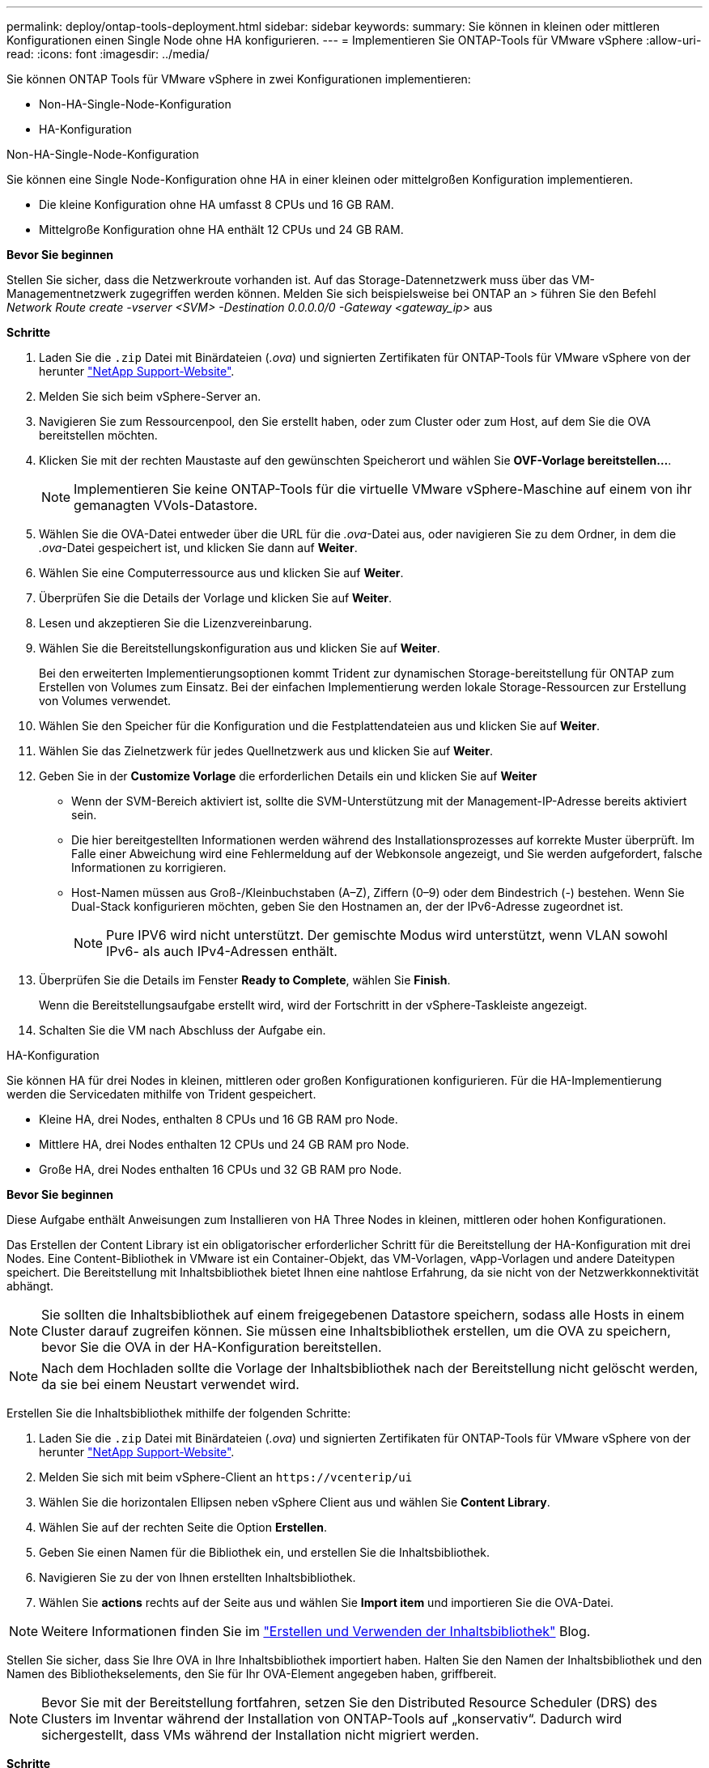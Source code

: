 ---
permalink: deploy/ontap-tools-deployment.html 
sidebar: sidebar 
keywords:  
summary: Sie können in kleinen oder mittleren Konfigurationen einen Single Node ohne HA konfigurieren. 
---
= Implementieren Sie ONTAP-Tools für VMware vSphere
:allow-uri-read: 
:icons: font
:imagesdir: ../media/


[role="lead"]
Sie können ONTAP Tools für VMware vSphere in zwei Konfigurationen implementieren:

* Non-HA-Single-Node-Konfiguration
* HA-Konfiguration


[role="tabbed-block"]
====
.Non-HA-Single-Node-Konfiguration
--
Sie können eine Single Node-Konfiguration ohne HA in einer kleinen oder mittelgroßen Konfiguration implementieren.

* Die kleine Konfiguration ohne HA umfasst 8 CPUs und 16 GB RAM.
* Mittelgroße Konfiguration ohne HA enthält 12 CPUs und 24 GB RAM.


*Bevor Sie beginnen*

Stellen Sie sicher, dass die Netzwerkroute vorhanden ist. Auf das Storage-Datennetzwerk muss über das VM-Managementnetzwerk zugegriffen werden können. Melden Sie sich beispielsweise bei ONTAP an > führen Sie den Befehl _Network Route create -vserver <SVM> -Destination 0.0.0.0/0 -Gateway <gateway_ip>_ aus

*Schritte*

. Laden Sie die `.zip` Datei mit Binärdateien (_.ova_) und signierten Zertifikaten für ONTAP-Tools für VMware vSphere von der herunter https://mysupport.netapp.com/site/products/all/details/otv/downloads-tab["NetApp Support-Website"^].
. Melden Sie sich beim vSphere-Server an.
. Navigieren Sie zum Ressourcenpool, den Sie erstellt haben, oder zum Cluster oder zum Host, auf dem Sie die OVA bereitstellen möchten.
. Klicken Sie mit der rechten Maustaste auf den gewünschten Speicherort und wählen Sie *OVF-Vorlage bereitstellen...*.
+

NOTE: Implementieren Sie keine ONTAP-Tools für die virtuelle VMware vSphere-Maschine auf einem von ihr gemanagten VVols-Datastore.

. Wählen Sie die OVA-Datei entweder über die URL für die _.ova_-Datei aus, oder navigieren Sie zu dem Ordner, in dem die _.ova_-Datei gespeichert ist, und klicken Sie dann auf *Weiter*.
. Wählen Sie eine Computerressource aus und klicken Sie auf *Weiter*.
. Überprüfen Sie die Details der Vorlage und klicken Sie auf *Weiter*.
. Lesen und akzeptieren Sie die Lizenzvereinbarung.
. Wählen Sie die Bereitstellungskonfiguration aus und klicken Sie auf *Weiter*.
+
Bei den erweiterten Implementierungsoptionen kommt Trident zur dynamischen Storage-bereitstellung für ONTAP zum Erstellen von Volumes zum Einsatz. Bei der einfachen Implementierung werden lokale Storage-Ressourcen zur Erstellung von Volumes verwendet.

. Wählen Sie den Speicher für die Konfiguration und die Festplattendateien aus und klicken Sie auf *Weiter*.
. Wählen Sie das Zielnetzwerk für jedes Quellnetzwerk aus und klicken Sie auf *Weiter*.
. Geben Sie in der *Customize Vorlage* die erforderlichen Details ein und klicken Sie auf *Weiter*
+
** Wenn der SVM-Bereich aktiviert ist, sollte die SVM-Unterstützung mit der Management-IP-Adresse bereits aktiviert sein.
** Die hier bereitgestellten Informationen werden während des Installationsprozesses auf korrekte Muster überprüft. Im Falle einer Abweichung wird eine Fehlermeldung auf der Webkonsole angezeigt, und Sie werden aufgefordert, falsche Informationen zu korrigieren.
** Host-Namen müssen aus Groß-/Kleinbuchstaben (A–Z), Ziffern (0–9) oder dem Bindestrich (-) bestehen. Wenn Sie Dual-Stack konfigurieren möchten, geben Sie den Hostnamen an, der der IPv6-Adresse zugeordnet ist.
+

NOTE: Pure IPV6 wird nicht unterstützt. Der gemischte Modus wird unterstützt, wenn VLAN sowohl IPv6- als auch IPv4-Adressen enthält.



. Überprüfen Sie die Details im Fenster *Ready to Complete*, wählen Sie *Finish*.
+
Wenn die Bereitstellungsaufgabe erstellt wird, wird der Fortschritt in der vSphere-Taskleiste angezeigt.

. Schalten Sie die VM nach Abschluss der Aufgabe ein.


--
.HA-Konfiguration
--
Sie können HA für drei Nodes in kleinen, mittleren oder großen Konfigurationen konfigurieren. Für die HA-Implementierung werden die Servicedaten mithilfe von Trident gespeichert.

* Kleine HA, drei Nodes, enthalten 8 CPUs und 16 GB RAM pro Node.
* Mittlere HA, drei Nodes enthalten 12 CPUs und 24 GB RAM pro Node.
* Große HA, drei Nodes enthalten 16 CPUs und 32 GB RAM pro Node.


*Bevor Sie beginnen*

Diese Aufgabe enthält Anweisungen zum Installieren von HA Three Nodes in kleinen, mittleren oder hohen Konfigurationen.

Das Erstellen der Content Library ist ein obligatorischer erforderlicher Schritt für die Bereitstellung der HA-Konfiguration mit drei Nodes. Eine Content-Bibliothek in VMware ist ein Container-Objekt, das VM-Vorlagen, vApp-Vorlagen und andere Dateitypen speichert. Die Bereitstellung mit Inhaltsbibliothek bietet Ihnen eine nahtlose Erfahrung, da sie nicht von der Netzwerkkonnektivität abhängt.


NOTE: Sie sollten die Inhaltsbibliothek auf einem freigegebenen Datastore speichern, sodass alle Hosts in einem Cluster darauf zugreifen können. Sie müssen eine Inhaltsbibliothek erstellen, um die OVA zu speichern, bevor Sie die OVA in der HA-Konfiguration bereitstellen.


NOTE: Nach dem Hochladen sollte die Vorlage der Inhaltsbibliothek nach der Bereitstellung nicht gelöscht werden, da sie bei einem Neustart verwendet wird.

Erstellen Sie die Inhaltsbibliothek mithilfe der folgenden Schritte:

. Laden Sie die `.zip` Datei mit Binärdateien (_.ova_) und signierten Zertifikaten für ONTAP-Tools für VMware vSphere von der herunter https://mysupport.netapp.com/site/products/all/details/otv/downloads-tab["NetApp Support-Website"^].
. Melden Sie sich mit beim vSphere-Client an `\https://vcenterip/ui`
. Wählen Sie die horizontalen Ellipsen neben vSphere Client aus und wählen Sie *Content Library*.
. Wählen Sie auf der rechten Seite die Option *Erstellen*.
. Geben Sie einen Namen für die Bibliothek ein, und erstellen Sie die Inhaltsbibliothek.
. Navigieren Sie zu der von Ihnen erstellten Inhaltsbibliothek.
. Wählen Sie *actions* rechts auf der Seite aus und wählen Sie *Import item* und importieren Sie die OVA-Datei.



NOTE: Weitere Informationen finden Sie im https://blogs.vmware.com/vsphere/2020/01/creating-and-using-content-library.html["Erstellen und Verwenden der Inhaltsbibliothek"] Blog.

Stellen Sie sicher, dass Sie Ihre OVA in Ihre Inhaltsbibliothek importiert haben. Halten Sie den Namen der Inhaltsbibliothek und den Namen des Bibliothekselements, den Sie für Ihr OVA-Element angegeben haben, griffbereit.


NOTE: Bevor Sie mit der Bereitstellung fortfahren, setzen Sie den Distributed Resource Scheduler (DRS) des Clusters im Inventar während der Installation von ONTAP-Tools auf „konservativ“. Dadurch wird sichergestellt, dass VMs während der Installation nicht migriert werden.

*Schritte*

. Laden Sie die `.zip` Datei mit Binärdateien (_.ova_) und signierten Zertifikaten für ONTAP-Tools für VMware vSphere von der herunter https://mysupport.netapp.com/site/products/all/details/otv/downloads-tab["NetApp Support-Website"^].
. Melden Sie sich beim vSphere-Server an.
. Navigieren Sie zum Ressourcenpool, den Sie erstellt haben, oder zum Cluster oder zum Host, auf dem Sie die OVA bereitstellen möchten.
. Klicken Sie mit der rechten Maustaste auf den gewünschten Speicherort und wählen Sie *OVF-Vorlage bereitstellen...*.
+

NOTE: Implementieren Sie keine ONTAP-Tools für die virtuelle VMware vSphere-Maschine auf einem von ihr gemanagten VVols-Datastore.

. Wählen Sie die OVA-Datei entweder über die URL für die _.ova_-Datei aus, oder navigieren Sie zu dem Ordner, in dem die _.ova_-Datei gespeichert ist, und klicken Sie dann auf *Weiter*.
. So implementieren Sie ONTAP-Tools für VMware vSphere aus der Content Library:
+
.. Öffnen Sie Ihre Inhaltsbibliothek, und klicken Sie auf das Bibliothekselement, das Sie bereitstellen möchten.
.. Klicken Sie auf *actions* > *New VM aus dieser Vorlage*


. Wählen Sie eine Computerressource aus und klicken Sie auf *Weiter*.
. Überprüfen Sie die Details der Vorlage und klicken Sie auf *Weiter*.
. Lesen und akzeptieren Sie die Lizenzvereinbarung und klicken Sie auf *Weiter*.
. Wählen Sie die Bereitstellungskonfiguration aus und klicken Sie auf *Weiter*.
. Wählen Sie den Speicher für die Konfiguration und die Festplattendateien aus und klicken Sie auf *Weiter*.
. Wählen Sie das Zielnetzwerk für jedes Quellnetzwerk aus und klicken Sie auf *Weiter*.
. Füllen Sie im Fenster *Vorlage anpassen* die erforderlichen Felder aus und klicken Sie auf *Weiter*.
+
** Benennen Sie im HA-Modus der Bereitstellung die VM-Namen nicht nach der Bereitstellung um.
** Wenn der SVM-Bereich aktiviert ist, sollte die SVM-Unterstützung mit der Management-IP-Adresse bereits aktiviert sein.
** Die hier bereitgestellten Informationen werden während des Installationsprozesses auf korrekte Muster überprüft. Im Falle einer Abweichung wird eine Fehlermeldung auf der Webkonsole angezeigt, und Sie werden aufgefordert, falsche Informationen zu korrigieren.
** Host-Namen müssen aus Groß-/Kleinbuchstaben (A–Z), Ziffern (0–9) oder dem Bindestrich (-) bestehen. Wenn Sie Dual-Stack konfigurieren möchten, geben Sie den Hostnamen an, der der IPv6-Adresse zugeordnet ist.
+

NOTE: Pure IPV6 wird nicht unterstützt. Der gemischte Modus wird unterstützt, wenn VLAN sowohl IPv6- als auch IPv4-Adressen enthält.



. Überprüfen Sie die Details im Fenster *Ready to Complete*, wählen Sie *Finish*.
+
Wenn die Bereitstellungsaufgabe erstellt wird, wird der Fortschritt in der vSphere-Taskleiste angezeigt.

. Schalten Sie die VM nach Abschluss der Aufgabe ein.


--
====
Sie können den Fortschritt der Installation in der Webkonsole der VM verfolgen.

Bei Unstimmigkeiten in den im OVF-Formular eingegebenen Werten werden Sie in einem Dialogfeld aufgefordert, Korrekturmaßnahmen einzuleiten. Nehmen Sie die erforderlichen Änderungen im Dialogfeld vor. Verwenden Sie dazu die Tabulatortaste, um zu navigieren, und wählen Sie „OK“. Sie haben drei Versuche, Probleme zu beheben. Wenn nach drei Versuchen weiterhin Probleme auftreten, wird der Installationsvorgang beendet, und es wird empfohlen, die Installation auf einer neuen VM erneut zu versuchen.
